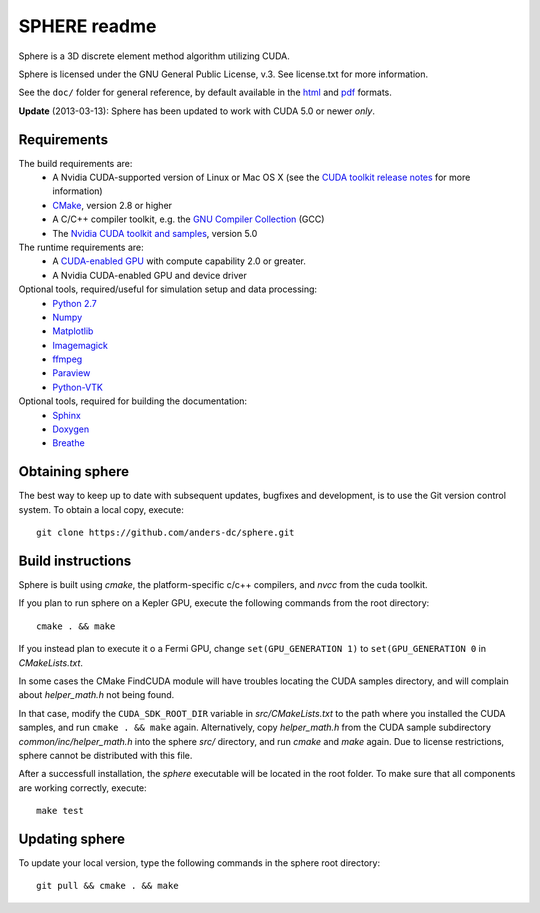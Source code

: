 =============
SPHERE readme
=============
Sphere is a 3D discrete element method algorithm utilizing CUDA.

Sphere is licensed under the GNU General Public License, v.3.
See license.txt for more information.

See the ``doc/`` folder for general reference, by default available in the `html 
<doc/html/index.html>`_ and `pdf <doc/pdf/sphere.pdf>`_ formats.

**Update** (2013-03-13): Sphere has been updated to work with CUDA 5.0 or newer
*only*.

Requirements
------------
The build requirements are:
  * A Nvidia CUDA-supported version of Linux or Mac OS X (see the `CUDA toolkit 
    release notes <http://docs.nvidia.com/cuda/cuda-toolkit-release-notes/index.html>`_ 
    for more information)
  * `CMake <http://cmake.org>`_, version 2.8 or higher
  * A C/C++ compiler toolkit, e.g. the `GNU Compiler Collection 
    <http://gcc.gnu.org/>`_ (GCC)
  * The `Nvidia CUDA toolkit and samples <https://developer.nvidia.com/cuda-downloads>`_, version 5.0

The runtime requirements are:
  * A `CUDA-enabled GPU <http://www.nvidia.com/object/cuda_gpus.html>`_ 
    with compute capability 2.0 or greater.
  * A Nvidia CUDA-enabled GPU and device driver

Optional tools, required/useful for simulation setup and data processing:
  * `Python 2.7 <http://www.python.org/getit/releases/2.7/>`_
  * `Numpy <http://numpy.scipy.org>`_
  * `Matplotlib <http://matplotlib.org>`_
  * `Imagemagick <http://www.imagemagick.org/script/index.php>`_
  * `ffmpeg <http://ffmpeg.org/>`_
  * `Paraview <http://www.paraview.org>`_
  * `Python-VTK <http://www.vtk.org>`_

Optional tools, required for building the documentation:
  * `Sphinx <http://sphinx-doc.org>`_
  * `Doxygen <http://www.stack.nl/~dimitri/doxygen/>`_
  * `Breathe <http://michaeljones.github.com/breathe/>`_

Obtaining sphere
----------------
The best way to keep up to date with subsequent updates, bugfixes and 
development, is to use the Git version control system. To obtain a local 
copy, execute::
 git clone https://github.com/anders-dc/sphere.git

Build instructions
------------------
Sphere is built using `cmake`, the platform-specific c/c++ compilers,
and `nvcc` from the cuda toolkit.

If you plan to run sphere on a Kepler GPU, execute the following commands from
the root directory::
 cmake . && make

If you instead plan to execute it o a Fermi GPU, change ``set(GPU_GENERATION
1)`` to ``set(GPU_GENERATION 0`` in `CMakeLists.txt`.

In some cases the CMake FindCUDA module will have troubles locating the
CUDA samples directory, and will complain about `helper_math.h` not being 
found.

In that case, modify the ``CUDA_SDK_ROOT_DIR`` variable in `src/CMakeLists.txt`
to the path where you installed the CUDA samples, and run ``cmake . && make``
again. Alternatively, copy `helper_math.h` from the CUDA sample subdirectory 
`common/inc/helper_math.h` into the sphere `src/` directory, and run `cmake` 
and `make` again. Due to license restrictions, sphere cannot be distributed
with this file.

After a successfull installation, the `sphere` executable will be located
in the root folder. To make sure that all components are working correctly,
execute::
 make test

Updating sphere
---------------
To update your local version, type the following commands in the sphere root 
directory::
 git pull && cmake . && make
